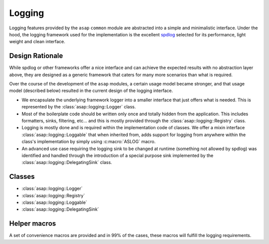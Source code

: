 .. Structure conventions
     # with overline, for parts
     * with overline, for chapters
     = for sections
     - for subsections
     ^ for subsubsections
     " for paragraphs

*******
Logging
*******

Logging features provided by the ``asap`` ``common`` module are abstracted into
a simple and minimalistic interface. Under the hood, the logging framework used
for the implementation is the excellent `spdlog <https://github.com/gabime/spdlog>`_
selected for its performance, light weight and clean interface.

Design Rationale
----------------

While spdlog or other frameworks offer a nice interface and can achieve the
expected results with no abstraction layer above, they are designed as a
generic framework that caters for many more scenarios than what is required.

Over the course of the development of the ``asap`` modules, a certain usage
model became stronger, and that usage model (described below) resulted in the
current design of the logging interface.

* We encapsulate the underlying framework logger into a smaller interface
  that just offers what is needed. This is represented by
  the :class:`asap::logging::Logger` class.

* Most of the boilerplate code should be written only once and totally hidden
  from the application. This includes formatters, sinks, filtering, etc... and
  this is mostly provided through the :class:`asap::logging::Registry` class.

* Logging is mostly done and is required within the implementation code of
  classes. We offer a mixin interface :class:`asap::logging::Loggable` that
  when inherited from, adds support for logging from anywhere within the
  class's implementation by simply using :c:macro:`ASLOG` macro.

* An advanced use case requiring the logging sink to be changed at runtime
  (something not allowed by spdlog) was identified and handled through the
  introduction of a special purpose sink implemented by the
  :class:`asap::logging::DelegatingSink` class.

Classes
-------

* :class:`asap::logging::Logger`
* :class:`asap::logging::Registry`
* :class:`asap::logging::Loggable`
* :class:`asap::logging::DelegatingSink`

.. doxygenclass:: asap::logging::Logger
   :members:

.. doxygenclass:: asap::logging::Registry
   :members:

.. doxygenclass:: asap::logging::Loggable
   :members:

.. doxygenclass:: asap::logging::DelegatingSink
   :members:


Helper macros
-------------

A set of convenience macros are provided and in 99% of the cases, these macros
will fulfill the logging requirements.

.. doxygendefine:: ASLOGGER

.. doxygendefine:: ASLOG

.. doxygendefine:: ASLOG_CHECK_LEVEL

.. doxygendefine:: ASFLUSH_LOG

.. doxygendefine:: ASLOG_TO_LOGGER

.. doxygendefine:: ASLOG_MISC
